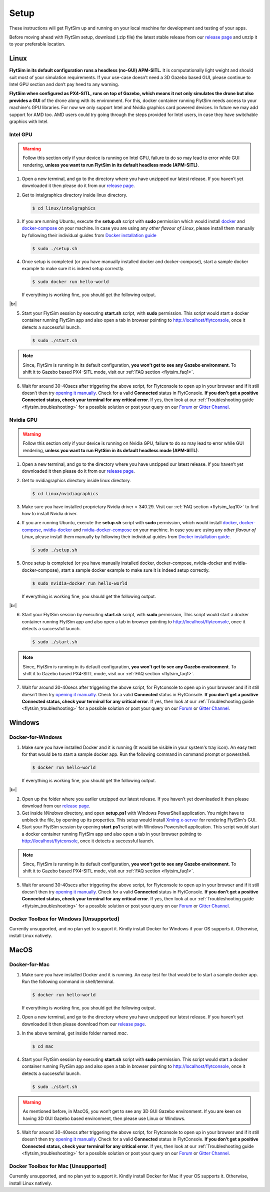 .. _flytsim_setup:

Setup
=====

These instructions will get FlytSim up and running on your local machine for development and testing of your apps.
 
Before moving ahead with FlytSim setup, download (.zip file) the latest stable release from our `release page <https://github.com/flytbase/flytsim-docker/releases/latest>`_ and unzip it to your preferable location.

.. _flytsim_setup_linux:

Linux
----- 

**FlytSim in its default configuration runs a headless (no-GUI) APM-SITL.** It is computationally light weight and should suit most of your simulation requirements. If your use-case doesn’t need a 3D Gazebo based GUI, please continue to Intel GPU section and don’t pay heed to any warning.
 
**FlytSim when configured as PX4-SITL, runs on top of Gazebo, which means it not only simulates the drone but also provides a GUI** of the drone along with its environment. For this, docker container running FlytSim needs access to your machine's GPU libraries. For now we only support Intel and Nvidia graphics card powered devices. In future we may add support for AMD too. AMD users could try going through the steps provided for Intel users, in case they have switchable graphics with Intel.
 
Intel GPU
^^^^^^^^^

.. Warning:: Follow this section only if your device is running on Intel GPU, failure to do so may lead to error while GUI rendering, **unless you want to run FlytSim in its default headless mode (APM-SITL)**.
 
1. Open a new terminal, and go to the directory where you have unzipped our latest release. If you haven’t yet downloaded it then please do it from our `release page <https://github.com/flytbase/flytsim-docker/releases/latest>`_.
2. Get to intelgraphics directory inside linux directory.

   .. code-block:: bash
    
       $ cd linux/intelgraphics

3. If you are running Ubuntu, execute the **setup.sh** script with **sudo** permission which would install `docker <https://docs.docker.com/engine/installation/>`_ and `docker-compose <https://docs.docker.com/compose/install/>`_ on your machine. In case you are using any *other flavour of Linux*, please install them manually by following their individual guides from `Docker installation guide <https://docs.docker.com/engine/installation/#supported-platforms>`_

   .. code-block:: bash
    
       $ sudo ./setup.sh

4. Once setup is completed (or you have manually installed docker and docker-compose), start a sample docker example to make sure it is indeed setup correctly.

   .. code-block:: bash
    
       $ sudo docker run hello-world

   If everything is working fine, you should get the following output.

   .. image:: /_static/Images/docker_test.png

|br|

5. Start your FlytSim session by executing **start.sh** script, with **sudo** permission. This script would start a docker container running FlytSim app and also open a tab in browser pointing to http://localhost/flytconsole, once it detects a successful launch.
 
   .. code-block:: bash
    
       $ sudo ./start.sh

.. Note:: Since, FlytSim is running in its default configuration, **you won’t get to see any Gazebo environment**. To shift it to Gazebo based PX4-SITL mode, visit our :ref:`FAQ section <flytsim_faq1>`.
 
6. Wait for around 30-40secs after triggering the above script, for Flytconsole to open up in your browser and if it still doesn’t then try `opening it manually <http://localhost/flytconsole>`_. Check for a valid **Connected** status in FlytConsole. **If you don’t get a positive Connected status, check your terminal for any critical error.** If yes, then look at our :ref:`Troubleshooting guide <flytsim_troubleshooting>` for a possible solution or post your query on our `Forum <http://forums.flytbase.com/>`_ or `Gitter Channel <https://gitter.im/FlytBASE/FlytOS>`_.

Nvidia GPU
^^^^^^^^^^

.. Warning:: Follow this section only if your device is running on Nvidia GPU, failure to do so may lead to error while GUI rendering, **unless you want to run FlytSim in its default headless mode (APM-SITL)**.
 
1. Open a new terminal, and go to the directory where you have unzipped our latest release. If you haven’t yet downloaded it then please do it from our `release page <https://github.com/flytbase/flytsim-docker/releases/latest>`_.
 
2. Get to nvidiagraphics directory inside linux directory.

   .. code-block:: bash
    
       $ cd linux/nvidiagraphics

3. Make sure you have installed proprietary Nvidia driver > 340.29. Visit our :ref:`FAQ section <flytsim_faq10>` to find how to install Nvidia driver.

4. If you are running Ubuntu, execute the **setup.sh** script with **sudo** permission, which would install `docker <https://docs.docker.com/engine/installation/>`_, `docker-compose <https://docs.docker.com/compose/install/>`_, `nvidia-docker <https://github.com/NVIDIA/nvidia-docker>`_ and `nvidia-docker-compose <https://github.com/eywalker/nvidia-docker-compose>`_ on your machine. In case you are using any *other flavour of Linux*, please install them manually by following their individual guides from `Docker installation guide <https://docs.docker.com/engine/installation/#supported-platforms>`_.
 
   .. code-block:: bash
    
       $ sudo ./setup.sh

5. Once setup is completed (or you have manually installed docker, docker-compose, nvidia-docker and nvidia-docker-compose), start a sample docker example to make sure it is indeed setup correctly.
 
   .. code-block:: bash
    
       $ sudo nvidia-docker run hello-world

   If everything is working fine, you should get the following output.

   .. image:: /_static/Images/docker_test.png

|br|

6. Start your FlytSim session by executing **start.sh** script, with **sudo** permission,  This script would start a docker container running FlytSim app and also open a tab in browser pointing to http://localhost/flytconsole, once it detects a successful launch.
 
   .. code-block:: bash
    
       $ sudo ./start.sh

.. Note:: Since, FlytSim is running in its default configuration, **you won’t get to see any Gazebo environment**. To shift it to Gazebo based PX4-SITL mode, visit our :ref:`FAQ section <flytsim_faq1>`. 
 
7. Wait for around 30-40secs after triggering the above script, for Flytconsole to open up in your browser and if it still doesn’t then try `opening it manually <http://localhost/flytconsole>`_. Check for a valid **Connected** status in FlytConsole. **If you don’t get a positive Connected status, check your terminal for any critical error**. If yes, then look at our :ref:`Troubleshooting guide <flytsim_troubleshooting>` for a possible solution or post your query on our `Forum <http://forums.flytbase.com/>`_ or `Gitter Channel <https://gitter.im/FlytBASE/FlytOS>`_.

Windows
-------

Docker-for-Windows
^^^^^^^^^^^^^^^^^^

1. Make sure you have installed Docker and it is running (It would be visible in your system's tray icon). An easy test for that would be to start a sample docker app. Run the following command in command prompt or powershell.

   .. code-block:: bash
    
       $ docker run hello-world

   If everything is working fine, you should get the following output.

   .. image:: /_static/Images/docker_test.png

|br|

2. Open up the folder where you earlier unzipped our latest release. If you haven’t yet downloaded it then please download from our `release page <https://github.com/flytbase/flytsim-docker/releases/latest>`_.
 
3. Get inside *Windows* directory, and open **setup.ps1** with Windows PowerShell application. You might have to unblock the file, by opening up its properties. This setup would install `Xming x-server <http://www.straightrunning.com/XmingNotes/>`_ for rendering FlytSim's GUI.
 
4. Start your FlytSim session by opening **start.ps1** script with Windows Powershell application. This script would start a docker container running FlytSim app and also open a tab in your browser pointing to http://localhost/flytconsole, once it detects a successful launch.
 
.. Note:: Since, FlytSim is running in its default configuration, **you won’t get to see any Gazebo environment**. To shift it to Gazebo based PX4-SITL mode, visit our :ref:`FAQ section <flytsim_faq1>`. 
 
5. Wait for around 30-40secs after triggering the above script, for Flytconsole to open up in your browser and if it still doesn’t then try `opening it manually <http://localhost/flytconsole>`_. Check for a valid **Connected** status in FlytConsole. **If you don’t get a positive Connected status, check your terminal for any critical error**. If yes, then look at our :ref:`Troubleshooting guide <flytsim_troubleshooting>` for a possible solution or post your query on our `Forum <http://forums.flytbase.com/>`_ or `Gitter Channel <https://gitter.im/FlytBASE/FlytOS>`_.
 
 
Docker Toolbox for Windows [Unsupported]
^^^^^^^^^^^^^^^^^^^^^^^^^^^^^^^^^^^^^^^^

Currently unsupported, and no plan yet to support it. Kindly install Docker for Windows if your OS supports it. Otherwise, install Linux natively.
 
MacOS
-----

Docker-for-Mac
^^^^^^^^^^^^^^

1. Make sure you have installed Docker and it is running. An easy test for that would be to start a sample docker app. Run the following command in shell/terminal.
 
   .. code-block:: bash
    
       $ docker run hello-world

   If everything is working fine, you should get the following output.

   .. image:: /_static/Images/docker_test.png
   
2. Open a new terminal, and go to the directory where you have unzipped our latest release. If you haven’t yet downloaded it then please download from our `release page <https://github.com/flytbase/flytsim-docker/releases/latest>`_.
 
3. In the above terminal, get inside folder named *mac*.

   .. code-block:: bash
    
       $ cd mac
 
4. Start your FlytSim session by executing **start.sh** script with **sudo** permission. This script would start a docker container running FlytSim app and also open a tab in browser pointing to http://localhost/flytconsole, once it detects a successful launch.
 
   .. code-block:: bash
    
       $ sudo ./start.sh

.. Warning:: As mentioned before, in MacOS, you won’t get to see any 3D GUI Gazebo environment. If you are keen on having 3D GUI Gazebo based environment, then please use Linux or Windows.
 
5. Wait for around 30-40secs after triggering the above script, for Flytconsole to open up in your browser and if it still doesn’t then try `opening it manually <http://localhost/flytconsole>`_. Check for a valid **Connected** status in FlytConsole. **If you don’t get a positive Connected status, check your terminal for any critical error**. If yes, then look at our :ref:`Troubleshooting guide <flytsim_troubleshooting>` for a possible solution or post your query on our `Forum <http://forums.flytbase.com/>`_ or `Gitter Channel <https://gitter.im/FlytBASE/FlytOS>`_.

Docker Toolbox for Mac [Unsupported]
^^^^^^^^^^^^^^^^^^^^^^^^^^^^^^^^^^^^

Currently unsupported, and no plan yet to support it. Kindly install Docker for Mac if your OS supports it. Otherwise, install Linux natively.
 

.. |br| raw:: html

   <br />
